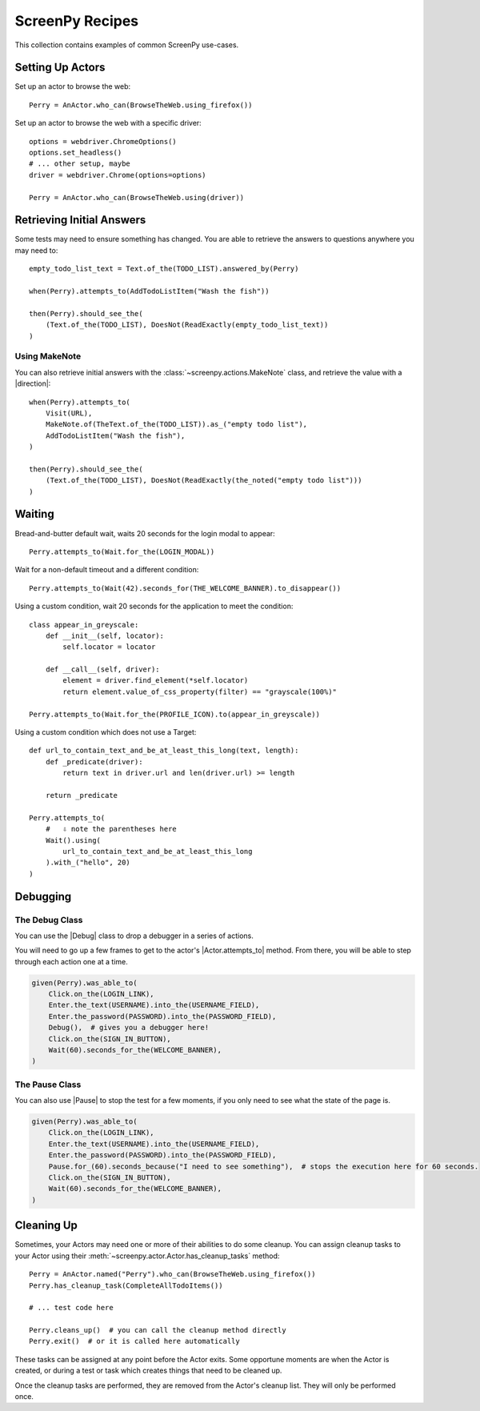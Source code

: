 .. _cookbook:

ScreenPy Recipes
================

This collection contains
examples of common ScreenPy use-cases.

.. _actor_setup:

Setting Up Actors
-----------------

Set up an actor to browse the web::

    Perry = AnActor.who_can(BrowseTheWeb.using_firefox())

Set up an actor to browse the web with a specific driver::

    options = webdriver.ChromeOptions()
    options.set_headless()
    # ... other setup, maybe
    driver = webdriver.Chrome(options=options)

    Perry = AnActor.who_can(BrowseTheWeb.using(driver))

.. _debugging:

Retrieving Initial Answers
--------------------------

Some tests may need to ensure something has changed.
You are able to retrieve
the answers to questions
anywhere you may need to::

    empty_todo_list_text = Text.of_the(TODO_LIST).answered_by(Perry)

    when(Perry).attempts_to(AddTodoListItem("Wash the fish"))

    then(Perry).should_see_the(
        (Text.of_the(TODO_LIST), DoesNot(ReadExactly(empty_todo_list_text))
    )

Using MakeNote
^^^^^^^^^^^^^^

You can also retrieve initial answers
with the :class:`~screenpy.actions.MakeNote` class,
and retrieve the value
with a |direction|::

    when(Perry).attempts_to(
        Visit(URL),
        MakeNote.of(TheText.of_the(TODO_LIST)).as_("empty todo list"),
        AddTodoListItem("Wash the fish"),
    )

    then(Perry).should_see_the(
        (Text.of_the(TODO_LIST), DoesNot(ReadExactly(the_noted("empty todo list")))
    )


Waiting
-------

Bread-and-butter default wait,
waits 20 seconds for the login modal to appear::

    Perry.attempts_to(Wait.for_the(LOGIN_MODAL))


Wait for a non-default timeout
and a different condition::

    Perry.attempts_to(Wait(42).seconds_for(THE_WELCOME_BANNER).to_disappear())


Using a custom condition,
wait 20 seconds
for the application
to meet the condition::

    class appear_in_greyscale:
        def __init__(self, locator):
            self.locator = locator

        def __call__(self, driver):
            element = driver.find_element(*self.locator)
            return element.value_of_css_property(filter) == "grayscale(100%)"

    Perry.attempts_to(Wait.for_the(PROFILE_ICON).to(appear_in_greyscale))


Using a custom condition
which does not use a Target::

    def url_to_contain_text_and_be_at_least_this_long(text, length):
        def _predicate(driver):
            return text in driver.url and len(driver.url) >= length

        return _predicate

    Perry.attempts_to(
        #   ⇩ note the parentheses here
        Wait().using(
            url_to_contain_text_and_be_at_least_this_long
        ).with_("hello", 20)
    )


Debugging
---------

The Debug Class
^^^^^^^^^^^^^^^

You can use
the |Debug| class
to drop a debugger
in a series of actions.

You will need to go up a few frames
to get to the actor's |Actor.attempts_to| method.
From there, you will be able to
step through each action one at a time.

.. code-block:: python

    given(Perry).was_able_to(
        Click.on_the(LOGIN_LINK),
        Enter.the_text(USERNAME).into_the(USERNAME_FIELD),
        Enter.the_password(PASSWORD).into_the(PASSWORD_FIELD),
        Debug(),  # gives you a debugger here!
        Click.on_the(SIGN_IN_BUTTON),
        Wait(60).seconds_for_the(WELCOME_BANNER),
    )

The Pause Class
^^^^^^^^^^^^^^^

You can also use |Pause|
to stop the test for a few moments,
if you only need to see
what the state of the page is.

.. code-block:: python

    given(Perry).was_able_to(
        Click.on_the(LOGIN_LINK),
        Enter.the_text(USERNAME).into_the(USERNAME_FIELD),
        Enter.the_password(PASSWORD).into_the(PASSWORD_FIELD),
        Pause.for_(60).seconds_because("I need to see something"),  # stops the execution here for 60 seconds.
        Click.on_the(SIGN_IN_BUTTON),
        Wait(60).seconds_for_the(WELCOME_BANNER),
    )


Cleaning Up
-----------

Sometimes,
your Actors may need
one or more of their abilities
to do some cleanup.
You can assign cleanup tasks
to your Actor
using their :meth:`~screenpy.actor.Actor.has_cleanup_tasks` method::

    Perry = AnActor.named("Perry").who_can(BrowseTheWeb.using_firefox())
    Perry.has_cleanup_task(CompleteAllTodoItems())

    # ... test code here

    Perry.cleans_up()  # you can call the cleanup method directly
    Perry.exit()  # or it is called here automatically

These tasks can be assigned
at any point
before the Actor exits.
Some opportune moments are
when the Actor is created,
or during a test
or task
which creates things
that need to be cleaned up.

Once the cleanup tasks are performed,
they are removed
from the Actor's cleanup list.
They will only be performed once.

